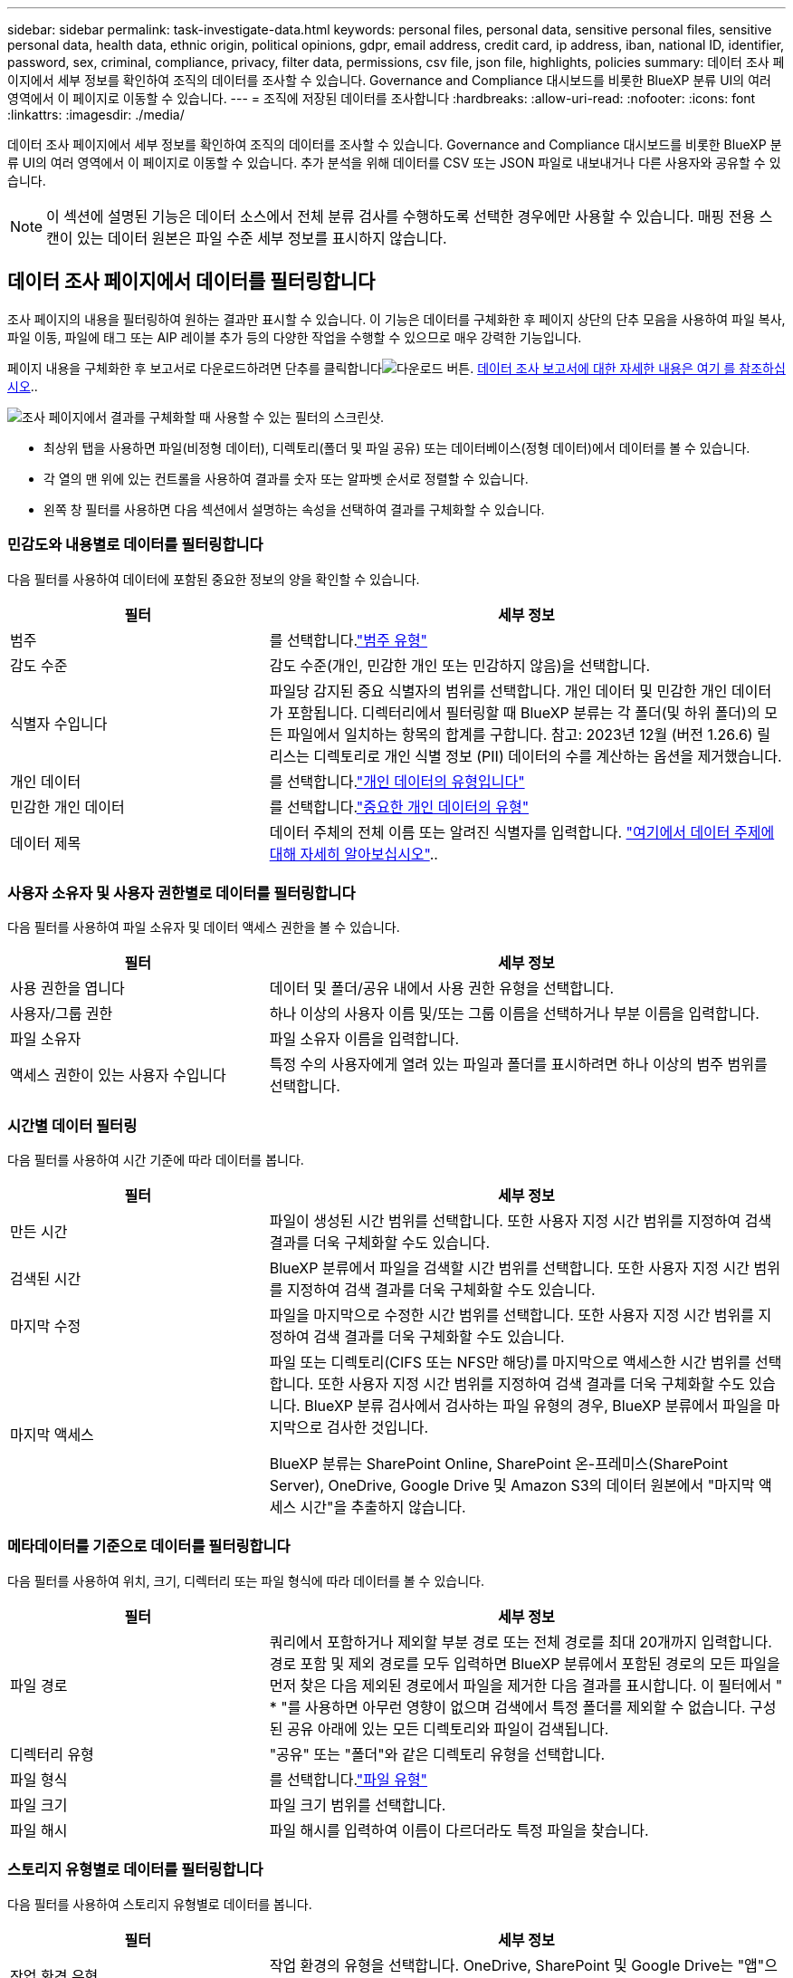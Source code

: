 ---
sidebar: sidebar 
permalink: task-investigate-data.html 
keywords: personal files, personal data, sensitive personal files, sensitive personal data, health data, ethnic origin, political opinions, gdpr, email address, credit card, ip address, iban, national ID, identifier, password, sex, criminal, compliance, privacy, filter data, permissions, csv file, json file, highlights, policies 
summary: 데이터 조사 페이지에서 세부 정보를 확인하여 조직의 데이터를 조사할 수 있습니다. Governance and Compliance 대시보드를 비롯한 BlueXP 분류 UI의 여러 영역에서 이 페이지로 이동할 수 있습니다. 
---
= 조직에 저장된 데이터를 조사합니다
:hardbreaks:
:allow-uri-read: 
:nofooter: 
:icons: font
:linkattrs: 
:imagesdir: ./media/


[role="lead"]
데이터 조사 페이지에서 세부 정보를 확인하여 조직의 데이터를 조사할 수 있습니다. Governance and Compliance 대시보드를 비롯한 BlueXP 분류 UI의 여러 영역에서 이 페이지로 이동할 수 있습니다. 추가 분석을 위해 데이터를 CSV 또는 JSON 파일로 내보내거나 다른 사용자와 공유할 수 있습니다.


NOTE: 이 섹션에 설명된 기능은 데이터 소스에서 전체 분류 검사를 수행하도록 선택한 경우에만 사용할 수 있습니다. 매핑 전용 스캔이 있는 데이터 원본은 파일 수준 세부 정보를 표시하지 않습니다.



== 데이터 조사 페이지에서 데이터를 필터링합니다

조사 페이지의 내용을 필터링하여 원하는 결과만 표시할 수 있습니다. 이 기능은 데이터를 구체화한 후 페이지 상단의 단추 모음을 사용하여 파일 복사, 파일 이동, 파일에 태그 또는 AIP 레이블 추가 등의 다양한 작업을 수행할 수 있으므로 매우 강력한 기능입니다.

페이지 내용을 구체화한 후 보고서로 다운로드하려면 단추를 클릭합니다image:button_download.png["다운로드 버튼"]. <<데이터 조사 보고서,데이터 조사 보고서에 대한 자세한 내용은 여기 를 참조하십시오>>..

image:screenshot_compliance_investigation_filtered.png["조사 페이지에서 결과를 구체화할 때 사용할 수 있는 필터의 스크린샷."]

* 최상위 탭을 사용하면 파일(비정형 데이터), 디렉토리(폴더 및 파일 공유) 또는 데이터베이스(정형 데이터)에서 데이터를 볼 수 있습니다.
* 각 열의 맨 위에 있는 컨트롤을 사용하여 결과를 숫자 또는 알파벳 순서로 정렬할 수 있습니다.
* 왼쪽 창 필터를 사용하면 다음 섹션에서 설명하는 속성을 선택하여 결과를 구체화할 수 있습니다.




=== 민감도와 내용별로 데이터를 필터링합니다

다음 필터를 사용하여 데이터에 포함된 중요한 정보의 양을 확인할 수 있습니다.

[cols="30,60"]
|===
| 필터 | 세부 정보 


| 범주 | 를 선택합니다.link:reference-private-data-categories.html#types-of-categories["범주 유형"^] 


| 감도 수준 | 감도 수준(개인, 민감한 개인 또는 민감하지 않음)을 선택합니다. 


| 식별자 수입니다 | 파일당 감지된 중요 식별자의 범위를 선택합니다. 개인 데이터 및 민감한 개인 데이터가 포함됩니다. 디렉터리에서 필터링할 때 BlueXP 분류는 각 폴더(및 하위 폴더)의 모든 파일에서 일치하는 항목의 합계를 구합니다. 참고: 2023년 12월 (버전 1.26.6) 릴리스는 디렉토리로 개인 식별 정보 (PII) 데이터의 수를 계산하는 옵션을 제거했습니다. 


| 개인 데이터 | 를 선택합니다.link:reference-private-data-categories.html#types-of-personal-data["개인 데이터의 유형입니다"^] 


| 민감한 개인 데이터 | 를 선택합니다.link:reference-private-data-categories.html#types-of-sensitive-personal-data["중요한 개인 데이터의 유형"^] 


| 데이터 제목 | 데이터 주체의 전체 이름 또는 알려진 식별자를 입력합니다. link:task-generating-compliance-reports.html#search-for-data-subjects-and-download-reports["여기에서 데이터 주제에 대해 자세히 알아보십시오"^].. 
|===


=== 사용자 소유자 및 사용자 권한별로 데이터를 필터링합니다

다음 필터를 사용하여 파일 소유자 및 데이터 액세스 권한을 볼 수 있습니다.

[cols="30,60"]
|===
| 필터 | 세부 정보 


| 사용 권한을 엽니다 | 데이터 및 폴더/공유 내에서 사용 권한 유형을 선택합니다. 


| 사용자/그룹 권한 | 하나 이상의 사용자 이름 및/또는 그룹 이름을 선택하거나 부분 이름을 입력합니다. 


| 파일 소유자 | 파일 소유자 이름을 입력합니다. 


| 액세스 권한이 있는 사용자 수입니다 | 특정 수의 사용자에게 열려 있는 파일과 폴더를 표시하려면 하나 이상의 범주 범위를 선택합니다. 
|===


=== 시간별 데이터 필터링

다음 필터를 사용하여 시간 기준에 따라 데이터를 봅니다.

[cols="30,60"]
|===
| 필터 | 세부 정보 


| 만든 시간 | 파일이 생성된 시간 범위를 선택합니다. 또한 사용자 지정 시간 범위를 지정하여 검색 결과를 더욱 구체화할 수도 있습니다. 


| 검색된 시간 | BlueXP 분류에서 파일을 검색할 시간 범위를 선택합니다. 또한 사용자 지정 시간 범위를 지정하여 검색 결과를 더욱 구체화할 수도 있습니다. 


| 마지막 수정 | 파일을 마지막으로 수정한 시간 범위를 선택합니다. 또한 사용자 지정 시간 범위를 지정하여 검색 결과를 더욱 구체화할 수도 있습니다. 


| 마지막 액세스  a| 
파일 또는 디렉토리(CIFS 또는 NFS만 해당)를 마지막으로 액세스한 시간 범위를 선택합니다. 또한 사용자 지정 시간 범위를 지정하여 검색 결과를 더욱 구체화할 수도 있습니다. BlueXP 분류 검사에서 검사하는 파일 유형의 경우, BlueXP 분류에서 파일을 마지막으로 검사한 것입니다.

BlueXP 분류는 SharePoint Online, SharePoint 온-프레미스(SharePoint Server), OneDrive, Google Drive 및 Amazon S3의 데이터 원본에서 "마지막 액세스 시간"을 추출하지 않습니다.

|===


=== 메타데이터를 기준으로 데이터를 필터링합니다

다음 필터를 사용하여 위치, 크기, 디렉터리 또는 파일 형식에 따라 데이터를 볼 수 있습니다.

[cols="30,60"]
|===
| 필터 | 세부 정보 


| 파일 경로 | 쿼리에서 포함하거나 제외할 부분 경로 또는 전체 경로를 최대 20개까지 입력합니다. 경로 포함 및 제외 경로를 모두 입력하면 BlueXP 분류에서 포함된 경로의 모든 파일을 먼저 찾은 다음 제외된 경로에서 파일을 제거한 다음 결과를 표시합니다. 이 필터에서 " * "를 사용하면 아무런 영향이 없으며 검색에서 특정 폴더를 제외할 수 없습니다. 구성된 공유 아래에 있는 모든 디렉토리와 파일이 검색됩니다. 


| 디렉터리 유형 | "공유" 또는 "폴더"와 같은 디렉토리 유형을 선택합니다. 


| 파일 형식 | 를 선택합니다.link:reference-private-data-categories.html#types-of-files["파일 유형"^] 


| 파일 크기 | 파일 크기 범위를 선택합니다. 


| 파일 해시 | 파일 해시를 입력하여 이름이 다르더라도 특정 파일을 찾습니다. 
|===


=== 스토리지 유형별로 데이터를 필터링합니다

다음 필터를 사용하여 스토리지 유형별로 데이터를 봅니다.

[cols="30,60"]
|===
| 필터 | 세부 정보 


| 작업 환경 유형 | 작업 환경의 유형을 선택합니다. OneDrive, SharePoint 및 Google Drive는 "앱"으로 분류됩니다. 


| 작업 환경 이름 | 특정 작업 환경을 선택합니다. 


| 저장소 저장소 | 볼륨 또는 스키마와 같은 스토리지 리포지토리를 선택합니다. 
|===


=== 정책을 기준으로 데이터를 필터링합니다

다음 필터를 사용하여 정책별로 데이터를 봅니다.

[cols="30,60"]
|===
| 필터 | 세부 정보 


| 정책 | 정책 또는 정책을 선택합니다. link:task-using-policies.html["여기"^]로 이동하여 기존 정책 목록을 보고 사용자 지정 정책을 만듭니다. 
|===


=== 분석 상태별로 데이터를 필터링합니다

다음 필터를 사용하여 BlueXP 분류 스캔 상태별 데이터를 봅니다.

[cols="30,60"]
|===
| 필터 | 세부 정보 


| 분석 상태 | 옵션을 선택하여 보류 중인 첫 번째 스캔, 완료된 스캔, 보류 중인 재스캔 또는 스캔하지 않은 파일 목록을 표시합니다. 


| 스캔 분석 이벤트 | BlueXP 분류로 마지막으로 액세스한 시간을 되돌릴 수 없어 분류되지 않은 파일을 볼 것인지, 아니면 BlueXP 분류로 마지막으로 액세스한 시간을 되돌릴 수 없더라도 분류된 파일을 볼 것인지 선택합니다. 
|===
link:reference-collected-metadata.html#last-access-time-timestamp[""마지막 액세스 시간" 타임스탬프에 대한 세부 정보를 봅니다"] 스캔 분석 이벤트를 사용하여 필터링할 때 조사 페이지에 나타나는 항목에 대한 자세한 내용은 을 참조하십시오.



=== 데이터를 중복으로 필터링합니다

다음 필터를 사용하여 스토리지에 복제된 파일을 봅니다.

[cols="30,60"]
|===
| 필터 | 세부 정보 


| 중복 | 파일이 리포지토리에서 복제되는지 여부를 선택합니다. 
|===


== 파일 메타데이터 보기

데이터 조사 결과 창에서 임의의 단일 파일을 클릭하여 image:button_down_caret.png["아래쪽 캐럿"]파일 메타데이터를 볼 수 있습니다.

image:screenshot_compliance_file_details.png["데이터 조사 페이지의 파일에 대한 메타데이터 세부 정보를 보여 주는 스크린샷"]

메타데이터는 작업 환경 및 파일이 상주하는 볼륨을 보여 줄 뿐 아니라 파일 권한, 파일 소유자 및 이 파일의 중복 존재 여부 등 훨씬 많은 정보를 보여 줍니다. 이 정보는 데이터를 필터링하는 데 사용할 수 있는 모든 정보를 볼 수 있으므로 을 계획 중인 경우에 link:task-using-policies.html#create-custom-policies["정책을 생성합니다"]유용합니다.

모든 데이터 원본에 대해 모든 정보를 사용할 수 있는 것은 아니며 해당 데이터 원본에 적합한 정보일 뿐입니다. 예를 들어, 볼륨 이름과 권한은 데이터베이스 파일과 관련이 없습니다.



== 파일 및 디렉터리에 대한 사용 권한을 봅니다

파일이나 디렉터리에 액세스할 수 있는 모든 사용자 또는 그룹의 목록과 해당 권한이 있는 권한 유형을 보려면 * 모든 권한 보기 * 를 클릭합니다. 이 버튼은 CIFS 공유의 데이터에만 사용할 수 있습니다.

사용자 및 그룹 이름 대신 SID(보안 식별자)가 표시되는 경우 Active Directory를 BlueXP 분류에 통합해야 합니다. link:task-add-active-directory-datasense.html["이 작업을 수행하는 방법을 확인하십시오"]..

image:screenshot_compliance_permissions.png["자세한 파일 사용 권한을 보여 주는 스크린샷"]

그룹을 클릭하면 image:button_down_caret.png["아래쪽 캐럿"]그룹에 속한 사용자 목록을 볼 수 있습니다.

또한, 사용자 또는 그룹의 이름을 클릭하면 "사용자/그룹 권한" 필터에 입력된 사용자 또는 그룹의 이름과 함께 조사 페이지가 표시되어 사용자 또는 그룹이 액세스할 수 있는 모든 파일 및 디렉터리를 볼 수 있습니다.



== 스토리지 시스템에 중복된 파일이 있는지 확인합니다

중복 파일이 스토리지 시스템에 저장되어 있는지 확인할 수 있습니다. 이 기능은 저장 공간을 절약할 수 있는 영역을 확인하고자 할 때 유용합니다. 또한 특정 사용 권한이나 중요한 정보가 있는 특정 파일이 스토리지 시스템에서 불필요하게 복제되지 않도록 하는 것이 도움이 될 수 있습니다.

1MB 이상의 개인 정보나 중요한 개인 정보가 포함된 모든 파일(데이터베이스 제외)을 비교하여 중복된 파일이 있는지 확인합니다. 조사 페이지에서 "파일 크기" 필터와 "중복 항목"을 사용하여 사용자 환경에서 특정 크기 범위의 파일이 복제되었는지 확인할 수 있습니다.

BlueXP 분류는 해시 기술을 사용하여 중복 파일을 결정합니다. 파일에 다른 파일과 동일한 해시 코드가 있으면 파일 이름이 다르더라도 파일이 정확하게 중복되었는지 100% 확인할 수 있습니다.

중복 파일 목록을 다운로드하여 스토리지 관리자에게 전송하여 삭제할 수 있는 파일이 있는지 확인할 수 있습니다. 또는 특정 버전의 파일이 필요하지 않다고 확신할 수도 link:task-managing-highlights.html#delete-source-files["파일을 삭제합니다"]있습니다.

* 모든 중복 파일 보기 *

작업 환경 및 스캔할 데이터 원본에 중복되는 모든 파일의 목록을 보려면 데이터 조사 페이지에서 * 중복 > 중복 항목 있음 * 이라는 필터를 사용하면 됩니다.

모든 중복 파일이 결과 페이지에 표시됩니다.

* 특정 파일이 중복되는지 확인 *

단일 파일에 중복된 파일이 있는지 확인하려면 데이터 조사 결과 창에서 임의의 파일을 클릭하여 image:button_down_caret.png["아래쪽 캐럿"]파일 메타데이터를 볼 수 있습니다. 특정 파일의 복제본이 있는 경우 이 정보는 _Duplicates_ 필드 옆에 표시됩니다.

중복 파일 목록과 파일이 있는 위치를 보려면 * 세부 정보 보기 * 를 클릭합니다. 다음 페이지에서 * 중복 보기 * 를 클릭하여 조사 페이지에서 파일을 봅니다.

image:screenshot_compliance_duplicate_file.png["중복된 파일이 있는 위치를 보는 방법을 보여 주는 스크린샷"]


TIP: 이 페이지에 제공된 "파일 해시" 값을 사용하여 조사 페이지에 직접 입력하여 특정 중복 파일을 언제든지 검색할 수도 있고, 정책에 사용할 수도 있습니다.



== 데이터 조사 보고서

데이터 조사 보고서는 데이터 조사 페이지의 필터링된 콘텐츠를 다운로드하는 것입니다.

보고서는 로컬 시스템에 저장할 수 있는 .csv 또는 .json 파일로 사용할 수 있습니다.

BlueXP 분류가 파일(비정형 데이터), 디렉토리(폴더 및 파일 공유) 및 데이터베이스(정형 데이터)를 검사하는 경우 최대 3개의 보고서 파일을 다운로드할 수 있습니다.

* 데이터 조사 보고서에 포함된 내용 *

비정형 파일 데이터 보고서 * 에는 파일에 대한 다음 정보가 포함됩니다.

* 파일 이름입니다
* 위치 유형
* 작업 환경 이름입니다
* 스토리지 저장소(예: 볼륨, 버킷, 공유)
* 리포지토리 유형
* 파일 경로
* 파일 형식
* 파일 크기(MB)
* 만든 시간
* 마지막 수정
* 마지막 액세스
* 파일 소유자
* 범주
* 개인 정보
* 민감한 개인 정보
* 권한을 엽니다
* 스캔 분석 오류
* 삭제 감지 날짜입니다
+
삭제 감지 날짜는 파일이 삭제되거나 이동된 날짜를 나타냅니다. 이렇게 하면 중요한 파일이 이동된 시기를 식별할 수 있습니다. 삭제된 파일은 대시보드나 조사 페이지에 나타나는 파일 번호 개수에 포함되지 않습니다. 파일은 CSV 보고서에만 나타납니다.



비정형 디렉터리 데이터 보고서 * 에는 폴더 및 파일 공유에 대한 다음 정보가 포함되어 있습니다.

* 작업 환경 유형입니다
* 작업 환경 이름입니다
* 디렉토리 이름
* 스토리지 저장소(예: 폴더 또는 파일 공유)
* 디렉토리 소유자
* 만든 시간
* 검색된 시간
* 마지막 수정
* 마지막 액세스
* 권한을 엽니다
* 디렉터리 유형입니다


Structured Data Report * 에는 데이터베이스 테이블에 대한 다음 정보가 포함되어 있습니다.

* DB 테이블 이름입니다
* 위치 유형
* 작업 환경 이름입니다
* 스토리지 저장소(예: 스키마)
* 열 개수
* 행 수
* 개인 정보
* 민감한 개인 정보


.보고서를 생성하는 단계입니다
. Data Investigation 페이지에서 페이지 오른쪽 상단의 버튼을 클릭합니다image:button_download.png["다운로드 버튼"].
. 데이터의 .csv 또는 .JSON 보고서를 다운로드하려면 선택하고 * 보고서 다운로드 * 를 클릭합니다.
+
image:screenshot_compliance_investigation_report2.png["여러 옵션이 있는 조사 보고서 다운로드 페이지의 스크린샷."]



.결과
대화 상자에 보고서가 다운로드되고 있다는 메시지가 표시됩니다.
